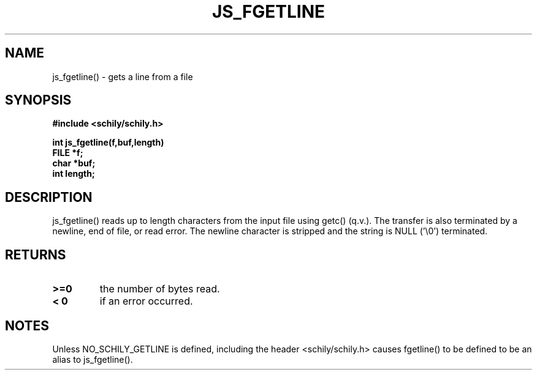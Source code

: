 . \"  Manual page for fgetline
. \" @(#)fgetline.3	1.1
. \"
.if t .ds a \v'-0.55m'\h'0.00n'\z.\h'0.40n'\z.\v'0.55m'\h'-0.40n'a
.if t .ds o \v'-0.55m'\h'0.00n'\z.\h'0.45n'\z.\v'0.55m'\h'-0.45n'o
.if t .ds u \v'-0.55m'\h'0.00n'\z.\h'0.40n'\z.\v'0.55m'\h'-0.40n'u
.if t .ds A \v'-0.77m'\h'0.25n'\z.\h'0.45n'\z.\v'0.77m'\h'-0.70n'A
.if t .ds O \v'-0.77m'\h'0.25n'\z.\h'0.45n'\z.\v'0.77m'\h'-0.70n'O
.if t .ds U \v'-0.77m'\h'0.30n'\z.\h'0.45n'\z.\v'0.77m'\h'-.75n'U
.if t .ds s \(*b
.if t .ds S SS
.if n .ds a ae
.if n .ds o oe
.if n .ds u ue
.if n .ds s sz
.TH JS_FGETLINE 3 "2023/04/19" "J\*org Schilling" "Schily\'s LIBRARY FUNCTIONS"
.SH NAME
js_fgetline() \- gets a line from a file
.SH SYNOPSIS
.nf
.B
#include <schily/schily.h>
.sp
.B
int js_fgetline(f,buf,length)
.B	FILE *f;
.B	char *buf;
.B	int length;
.fi
.SH DESCRIPTION
js_fgetline() reads up to length characters from the input file
using getc() (q.v.). The transfer is also terminated by a
newline, end of file, or read error. The newline character is
stripped and the string is NULL ('\\0') terminated.
.SH RETURNS
.TP
.B >=0
the number of bytes read.
.TP
.B < 0
if an error occurred.
.SH NOTES
Unless NO_SCHILY_GETLINE is defined, including the header
<schily/schily.h> causes fgetline() to be defined to be an alias to
js_fgetline().

